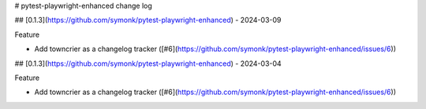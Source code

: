 # pytest-playwright-enhanced change log

.. towncrier release notes start

## [0.1.3](https://github.com/symonk/pytest-playwright-enhanced) - 2024-03-09


Feature


- Add towncrier as a changelog tracker ([#6](https://github.com/symonk/pytest-playwright-enhanced/issues/6))


## [0.1.3](https://github.com/symonk/pytest-playwright-enhanced) - 2024-03-04


Feature


- Add towncrier as a changelog tracker ([#6](https://github.com/symonk/pytest-playwright-enhanced/issues/6))
